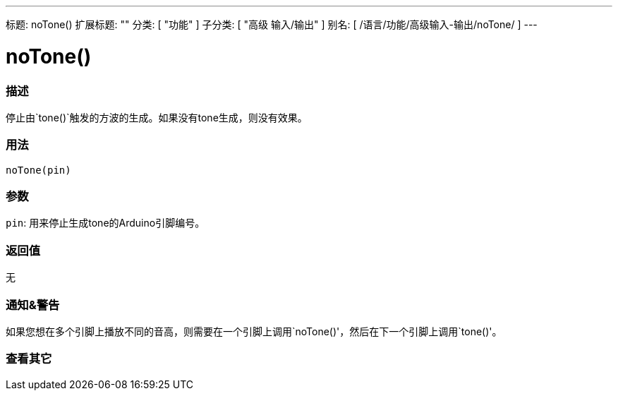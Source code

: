 ---
标题: noTone()
扩展标题: ""
分类: [ "功能" ]
子分类: [ "高级 输入/输出" ]
别名: [ /语言/功能/高级输入-输出/noTone/ ]
---


= noTone()


// OVERVIEW SECTION STARTS
[#overview]
--

[float]
=== 描述
停止由`tone()`触发的方波的生成。如果没有tone生成，则没有效果。
[%hardbreaks]


[float]
=== 用法
`noTone(pin)`


[float]
=== 参数
`pin`: 用来停止生成tone的Arduino引脚编号。

[float]
=== 返回值
无

--
// OVERVIEW SECTION ENDS




// HOW TO USE SECTION STARTS
[#howtouse]
--

[float]
=== 通知&警告
如果您想在多个引脚上播放不同的音高，则需要在一个引脚上调用`noTone()'，然后在下一个引脚上调用`tone()'。
[%hardbreaks]

--
// HOW TO USE SECTION ENDS


// SEE ALSO SECTION
[#see_also]
--

[float]
=== 查看其它

--
// SEE ALSO SECTION ENDS

